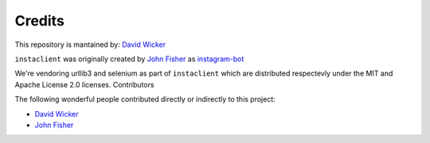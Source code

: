 Credits
=======


This repository is mantained by:
`David Wicker <https://github.com/davidwickerhf>`_

``instaclient`` was originally created by
`John Fisher <https://github.com/jg-fisher>`_ as `instagram-bot <https://github.com/jg-fisher/instagram-bot>`_

We're vendoring urllib3 and selenium as part of ``instaclient`` which are distributed respectevly under the MIT and Apache License 2.0
licenses. 
Contributors



The following wonderful people contributed directly or indirectly to this project:

- `David Wicker <https://github.com/davidwickerhf>`_
- `John Fisher <https://github.com/jg-fisher>`_
